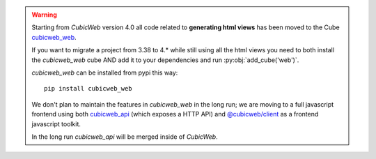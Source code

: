 .. warning::
    Starting from *CubicWeb* version 4.0 all code related to **generating html
    views** has been moved to the Cube `cubicweb_web
    <https://forge.extranet.logilab.fr/cubicweb/cubes/web>`_.

    If you want to migrate a project from 3.38 to 4.* while still using all the
    html views you need to both install the `cubicweb_web` cube AND add it to
    your dependencies and run :py:obj:`add_cube('web')`.

    `cubicweb_web` can be installed from pypi this way::

        pip install cubicweb_web

    We don't plan to maintain the features in `cubicweb_web` in the long run;
    we are moving to a full javascript frontend using both
    `cubicweb_api <https://forge.extranet.logilab.fr/cubicweb/cubes/api>`_ (which
    exposes a HTTP API) and `@cubicweb/client
    <https://www.npmjs.com/package/@cubicweb/client>`_ as a frontend
    javascript toolkit.

    In the long run `cubicweb_api` will be merged inside of *CubicWeb*.
